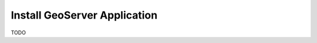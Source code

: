 .. _install_geoserver_application:

=============================
Install GeoServer Application
=============================

TODO

